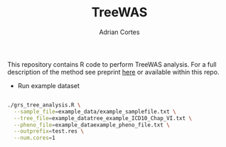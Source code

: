 #+TITLE:     TreeWAS
#+AUTHOR:    Adrian Cortes
#+EMAIL:     adrcort@gmail.com

This repository contains R code to perform TreeWAS analysis. For a full description of the method see preprint [[http://biorxiv.org/content/early/2017/02/01/105122][here]] or available within this repo.

+ Run example dataset

#+BEGIN_SRC sh

  ./grs_tree_analysis.R \
    --sample_file=example_data/example_samplefile.txt \
    --tree_file=example_datatree_example_ICD10_Chap_VI.txt \
    --pheno_file=example_dataexample_pheno_file.txt \
    --outprefix=test.res \
    --num.cores=1

#+END_SRC
